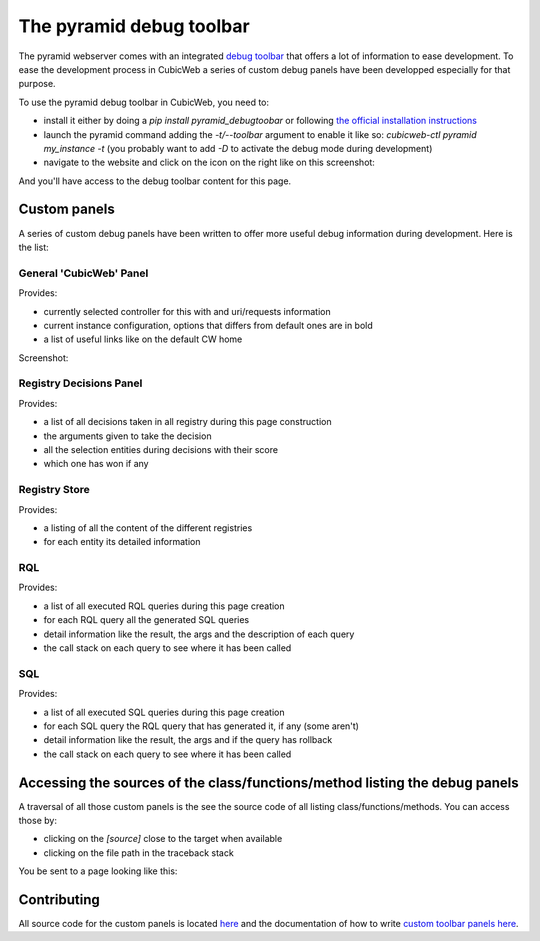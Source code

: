 .. _debug-toolbar_pyramid:

The pyramid debug toolbar
=========================

The pyramid webserver comes with an integrated `debug toolbar
<https://docs.pylonsproject.org/projects/pyramid_debugtoolbar/>`_ that offers a
lot of information to ease development. To ease the development process in
CubicWeb a series of custom debug panels have been developped especially for
that purpose.

To use the pyramid debug toolbar in CubicWeb, you need to:

* install it either by doing a `pip install pyramid_debugtoobar` or following
  `the official installation instructions
  <https://docs.pylonsproject.org/projects/pyramid_debugtoolbar/#installation>`_
* launch the pyramid command adding the `-t/--toolbar` argument to enable it
  like so: `cubicweb-ctl pyramid my_instance -t` (you probably want to add `-D`
  to activate the debug mode during development)
* navigate to the website and click on the icon on the right like on this screenshot:

.. image:: ../../images/debug_toolbar_icon.png

And you'll have access to the debug toolbar content for this page.

Custom panels
-------------

A series of custom debug panels have been written to offer more useful debug
information during development. Here is the list:

General 'CubicWeb' Panel
~~~~~~~~~~~~~~~~~~~~~~~~

Provides:

* currently selected controller for this with and uri/requests information
* current instance configuration, options that differs from default ones are in bold
* a list of useful links like on the default CW home

Screenshot:

.. image:: ../../images/debugtoolbar_general_panel.png

Registry Decisions Panel
~~~~~~~~~~~~~~~~~~~~~~~~

Provides:

* a list of all decisions taken in all registry during this page construction
* the arguments given to take the decision
* all the selection entities during decisions with their score
* which one has won if any

.. image:: ../../images/debugtoolbar_registry_decisions_panel.png

Registry Store
~~~~~~~~~~~~~~

Provides:

* a listing of all the content of the different registries
* for each entity its detailed information

.. image:: ../../images/debugtoolbar_registry_content_panel.png

RQL
~~~

Provides:

* a list of all executed RQL queries during this page creation
* for each RQL query all the generated SQL queries
* detail information like the result, the args and the description of each query
* the call stack on each query to see where it has been called

.. image:: ../../images/debugtoolbar_rql_panel.png

.. image:: ../../images/debugtoolbar_rql_traceback_panel.png

SQL
~~~

Provides:

* a list of all executed SQL queries during this page creation
* for each SQL query the RQL query that has generated it, if any (some aren't)
* detail information like the result, the args and if the query has rollback
* the call stack on each query to see where it has been called

.. image:: ../../images/debugtoolbar_sql_panel.png

Accessing the sources of the class/functions/method listing the debug panels
----------------------------------------------------------------------------

A traversal of all those custom panels is the see the source code of all
listing class/functions/methods. You can access those by:

* clicking on the `[source]` close to the target when available
* clicking on the file path in the traceback stack

.. image:: ../../images/debugtoolbar_show_source_link.png
.. image:: ../../images/debugtoolbar_traceback_source_link.png

You be sent to a page looking like this:

.. image:: ../../images/debugtoolbar_show_source.png

Contributing
------------

All source code for the custom panels is located `here
<https://hg.logilab.org/master/cubicweb/file/tip/cubicweb/pyramid/debugtoolbar_panels.py>`_
and the documentation of how to write `custom toolbar panels here
<https://docs.pylonsproject.org/projects/pyramid_debugtoolbar/en/latest/#adding-custom-panels>`_.
